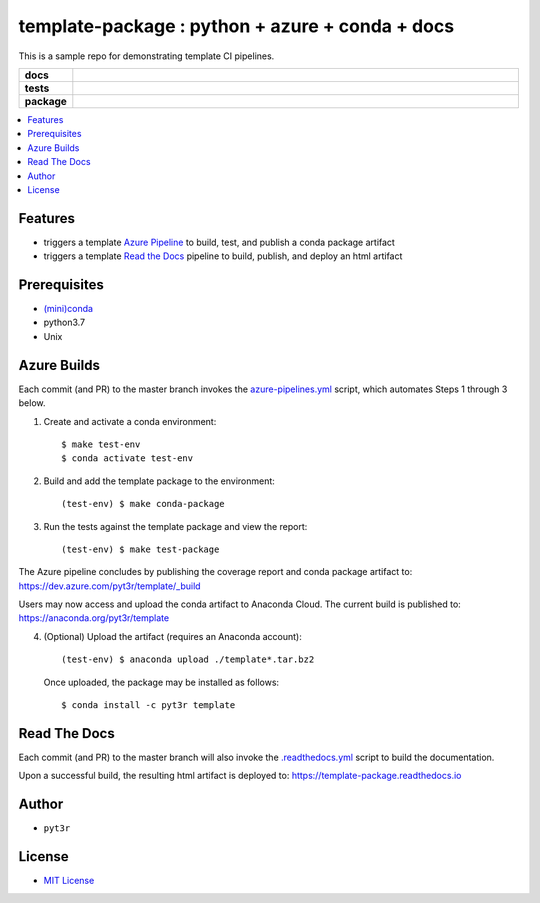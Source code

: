 =============================================================
template-package : python + azure + conda + docs
=============================================================

This is a sample repo for demonstrating template CI pipelines.

.. badges

.. list-table::
    :stub-columns: 1
    :widths: 10 90

    * - docs
      - |docs|
    * - tests
      - |build| |coverage|
    * - package
      - |version| |platform| |downloads|

.. |docs| image:: https://readthedocs.org/projects/template-package/badge/?version=latest
    :target: `Read the Docs`_
    :alt: Docs

.. |build| image:: https://img.shields.io/azure-devops/build/pyt3r/template/3
    :alt: Build
    :target: `Azure Pipeline`_

.. |coverage| image:: https://img.shields.io/azure-devops/coverage/pyt3r/template/3
    :alt: Coverage
    :target: `Azure Pipeline`_

.. |version| image:: https://img.shields.io/conda/v/pyt3r/template
    :alt: Version
    :target: `Anaconda Cloud`_

.. |platform| image:: https://img.shields.io/conda/pn/pyt3r/template
    :alt: Platform
    :target: `Anaconda Cloud`_

.. |downloads| image:: https://img.shields.io/conda/dn/pyt3r/template
    :alt: Platform
    :target: `Anaconda Cloud`_

.. end badges

.. links

.. _conda-build: https://docs.conda.io/projects/conda-build/en/latest/
.. _Azure Pipeline: https://dev.azure.com/pyt3r/template/_build
.. _Anaconda Cloud: https://anaconda.org/pyt3r/template
.. _Read the Docs: https://template-package.readthedocs.io

.. _(mini)conda: https://docs.conda.io/en/latest/miniconda.html
.. _conda-recipe/meta.yaml: conda-recipe/meta.yaml
.. _azure-pipelines.yml: azure-pipelines.yml
.. _https://dev.azure.com/pyt3r/template/_build: https://dev.azure.com/pyt3r/template/_build
.. _https://anaconda.org/pyt3r/template: https://anaconda.org/pyt3r/template
.. _.readthedocs.yml: .readthedocs.yml
.. _https://template-package.readthedocs.io: https://template-package.readthedocs.io
.. _MIT License: LICENSE

.. end links

.. contents:: :local:

Features
################

* triggers a template `Azure Pipeline`_ to build, test, and publish a conda package artifact
* triggers a template `Read the Docs`_ pipeline to build, publish, and deploy an html artifact

Prerequisites
################

* `(mini)conda`_
* python3.7
* Unix

Azure Builds
################

Each commit (and PR) to the master branch invokes the `azure-pipelines.yml`_ script, which automates Steps 1 through 3 below.

1. Create and activate a conda environment::

    $ make test-env
    $ conda activate test-env

2. Build and add the template package to the environment::

    (test-env) $ make conda-package

3. Run the tests against the template package and view the report::

    (test-env) $ make test-package


The Azure pipeline concludes by publishing the coverage report and conda package artifact to: `https://dev.azure.com/pyt3r/template/_build`_

.. image:: images/artifacts.png

Users may now access and upload the conda artifact to Anaconda Cloud.  The current build is published to: `https://anaconda.org/pyt3r/template`_

4. (Optional) Upload the artifact (requires an Anaconda account)::

    (test-env) $ anaconda upload ./template*.tar.bz2

   Once uploaded, the package may be installed as follows::

    $ conda install -c pyt3r template



Read The Docs
################

Each commit (and PR) to the master branch will also invoke the `.readthedocs.yml`_ script to build the documentation.

Upon a successful build, the resulting html artifact is deployed to: `https://template-package.readthedocs.io`_

Author
################

* ``pyt3r``

License
################

* `MIT License`_
